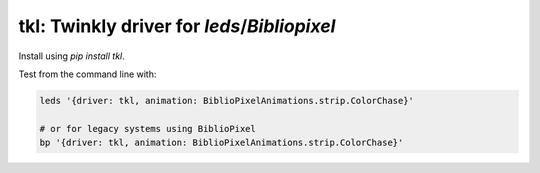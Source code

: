 tkl: Twinkly driver for `leds`/`Bibliopixel`
-----------------------------------------------------

Install using `pip install tkl`.

Test from the command line with:

.. code-block:: bash

    leds '{driver: tkl, animation: BiblioPixelAnimations.strip.ColorChase}'

    # or for legacy systems using BiblioPixel
    bp '{driver: tkl, animation: BiblioPixelAnimations.strip.ColorChase}'
